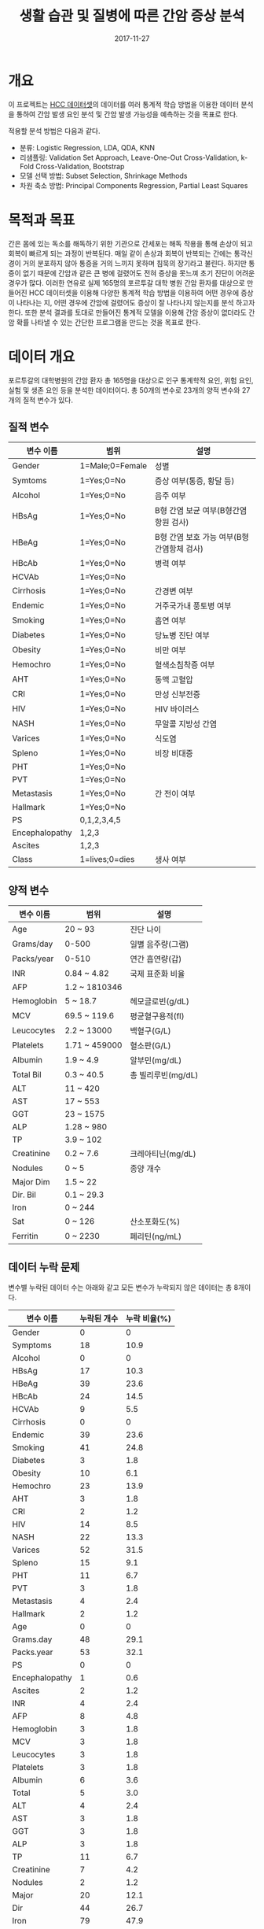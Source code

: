 #+TITLE: 생활 습관 및 질병에 따른 간암 증상 분석
#+DATE: 2017-11-27 

* 개요
이 프로젝트는 [[https://www.kaggle.com/mrsantos/hcc-dataset][HCC 데이터셋]]의 데이터를 여러 통계적 학습 방법을 이용한 데이터 분석을 통하여 간암 발생 요인 분석 및 간암 발생 가능성을 예측하는 것을 목표로 한다.

적용할 분석 방법은 다음과 같다.
- 분류: Logistic Regression, LDA, QDA, KNN
- 리샘플링: Validation Set Approach, Leave-One-Out Cross-Validation, k-Fold Cross-Validation, Bootstrap
- 모델 선택 방법: Subset Selection, Shrinkage Methods
- 차원 축소 방법: Principal Components Regression, Partial Least Squares

* 목적과 목표
간은 몸에 있는 독소를 해독하기 위한 기관으로 간세포는 해독 작용을 통해 손상이 되고 회복이 빠르게 되는 과정이 반복된다.
매일 같이 손상과 회복이 반복되는 간에는 통각신경이 거의 분포하지 않아 통증을 거의 느끼지 못하며 침묵의 장기라고 불린다.
하지만 통증이 없기 때문에 간암과 같은 큰 병에 걸렸어도 전혀 증상을 못느껴 초기 진단이 어려운 경우가 많다.
이러한 연유로 실제 165명의 포르투갈 대학 병원 간암 환자를 대상으로 만들어진 HCC 데이터셋을 이용해 다양한 통계적 학습 방법을 이용하여 어떤 경우에 증상이 나타나는 지, 어떤 경우에 간암에 걸렸어도 증상이 잘 나타나지 않는지를 분석 하고자 한다.
또한 분석 결과를 토대로 만들어진 통계적 모델을 이용해 간암 증상이 없더라도 간암 확률 나타낼 수 있는 간단한 프로그램을 만드는 것을 목표로 한다.

* 데이터 개요

포르투갈의 대학병원의 간암 환자 총 165명을 대상으로 인구 통계학적 요인, 위험 요인, 실험 및 생존 요인 등을 분석한 데이터이다.
총 50개의 변수로 23개의 양적 변수와 27개의 질적 변수가 있다.

** 질적 변수
| 변수 이름      | 범위            | 설명                            |
|----------------+-----------------+---------------------------------|
| Gender         | 1=Male;0=Female | 성별                            |
| Symtoms        | 1=Yes;0=No      | 증상 여부(통증, 황달 등)        |
| Alcohol        | 1=Yes;0=No      | 음주 여부                       |
| HBsAg          | 1=Yes;0=No      | B형 간염 보균 여부(B형간염항원 검사) |
| HBeAg          | 1=Yes;0=No      | B형 간염 보호 가능 여부(B형간염항체 검사) |
| HBcAb          | 1=Yes;0=No      | 병력 여부                       |
| HCVAb          | 1=Yes;0=No      |                                 |
| Cirrhosis      | 1=Yes;0=No      | 간경변 여부                     |
| Endemic        | 1=Yes;0=No      | 거주국가내 풍토병 여부          |
| Smoking        | 1=Yes;0=No      | 흡연 여부                       |
| Diabetes       | 1=Yes;0=No      | 당뇨병 진단 여부                |
| Obesity        | 1=Yes;0=No      | 비만 여부                       |
| Hemochro       | 1=Yes;0=No      | 혈색소침착증 여부               |
| AHT            | 1=Yes;0=No      | 동맥 고혈압                     |
| CRI            | 1=Yes;0=No      | 만성 신부전증                   |
| HIV            | 1=Yes;0=No      | HIV 바이러스                    |
| NASH           | 1=Yes;0=No      | 무알콜 지방성 간염              |
| Varices        | 1=Yes;0=No      | 식도염                          |
| Spleno         | 1=Yes;0=No      | 비장 비대증                     |
| PHT            | 1=Yes;0=No      |                                 |
| PVT            | 1=Yes;0=No      |                                 |
| Metastasis     | 1=Yes;0=No      | 간 전이 여부                    |
| Hallmark       | 1=Yes;0=No      |                                 |
| PS             | 0,1,2,3,4,5     |                                 |
| Encephalopathy | 1,2,3           |                                 |
| Ascites        | 1,2,3           |                                 |
| Class          | 1=lives;0=dies  | 생사 여부                       |
** 양적 변수
| 변수 이름  | 범위          | 설명            |
|------------+---------------+-----------------|
| Age        | 20 ~ 93       | 진단 나이       |
| Grams/day  | 0-500         | 일별 음주량(그램) |
| Packs/year | 0-510         | 연간 흡연량(갑) |
| INR        | 0.84 ~ 4.82   | 국제 표준화 비율 |
| AFP        | 1.2 ~ 1810346 |                 |
| Hemoglobin | 5 ~ 18.7      | 헤모글로빈(g/dL) |
| MCV        | 69.5 ~ 119.6  | 평균혈구용적(fl) |
| Leucocytes | 2.2 ~ 13000   | 백혈구(G/L)     |
| Platelets  | 1.71 ~ 459000 | 혈소판(G/L)     |
| Albumin    | 1.9 ~ 4.9     | 알부민(mg/dL)   |
| Total Bil  | 0.3 ~ 40.5    | 총 빌리루빈(mg/dL) |
| ALT        | 11 ~ 420      |                 |
| AST        | 17 ~ 553      |                 |
| GGT        | 23 ~ 1575     |                 |
| ALP        | 1.28 ~ 980    |                 |
| TP         | 3.9 ~ 102     |                 |
| Creatinine | 0.2 ~ 7.6     | 크레아티닌(mg/dL) |
| Nodules    | 0 ~ 5         | 종양 개수       |
| Major Dim  | 1.5 ~ 22      |                 |
| Dir. Bil   | 0.1 ~ 29.3    |                 |
| Iron       | 0 ~ 244       |                 |
| Sat        | 0 ~ 126       | 산소포화도(%)   |
| Ferritin   | 0 ~ 2230      | 페리틴(ng/mL)   |

** 데이터 누락 문제
변수별 누락된 데이터 수는 아래와 같고 모든 변수가 누락되지 않은 데이터는 총 8개이다.

| 변수 이름      | 누락된 개수 | 누락 비율(%) |
|----------------+----------+------------|
| Gender         |        0 |          0 |
| Symptoms       |       18 |       10.9 |
| Alcohol        |        0 |          0 |
| HBsAg          |       17 |       10.3 |
| HBeAg          |       39 |       23.6 |
| HBcAb          |       24 |       14.5 |
| HCVAb          |        9 |        5.5 |
| Cirrhosis      |        0 |          0 |
| Endemic        |       39 |       23.6 |
| Smoking        |       41 |       24.8 |
| Diabetes       |        3 |        1.8 |
| Obesity        |       10 |        6.1 |
| Hemochro       |       23 |       13.9 |
| AHT            |        3 |        1.8 |
| CRI            |        2 |        1.2 |
| HIV            |       14 |        8.5 |
| NASH           |       22 |       13.3 |
| Varices        |       52 |       31.5 |
| Spleno         |       15 |        9.1 |
| PHT            |       11 |        6.7 |
| PVT            |        3 |        1.8 |
| Metastasis     |        4 |        2.4 |
| Hallmark       |        2 |        1.2 |
| Age            |        0 |          0 |
| Grams.day      |       48 |       29.1 |
| Packs.year     |       53 |       32.1 |
| PS             |        0 |          0 |
| Encephalopathy |        1 |        0.6 |
| Ascites        |        2 |        1.2 |
| INR            |        4 |        2.4 |
| AFP            |        8 |        4.8 |
| Hemoglobin     |        3 |        1.8 |
| MCV            |        3 |        1.8 |
| Leucocytes     |        3 |        1.8 |
| Platelets      |        3 |        1.8 |
| Albumin        |        6 |        3.6 |
| Total          |        5 |        3.0 |
| ALT            |        4 |        2.4 |
| AST            |        3 |        1.8 |
| GGT            |        3 |        1.8 |
| ALP            |        3 |        1.8 |
| TP             |       11 |        6.7 |
| Creatinine     |        7 |        4.2 |
| Nodules        |        2 |        1.2 |
| Major          |       20 |       12.1 |
| Dir            |       44 |       26.7 |
| Iron           |       79 |       47.9 |
| Sat            |       80 |       48.5 |
| Ferritin       |       80 |       48.5 |
| Class          |        0 |          0 |
#+TBLFM: $3=($2/165)*100;f1

* 데이터 수정

** 데이터로 사용할 변수 선택
모든 변수가 누락되지 않은 데이터는 165개중 8개에 불과하다. 따라서 변수의 수를 줄여 적절한 데이터 개수와 변수 개수를 맞춰야한다.
